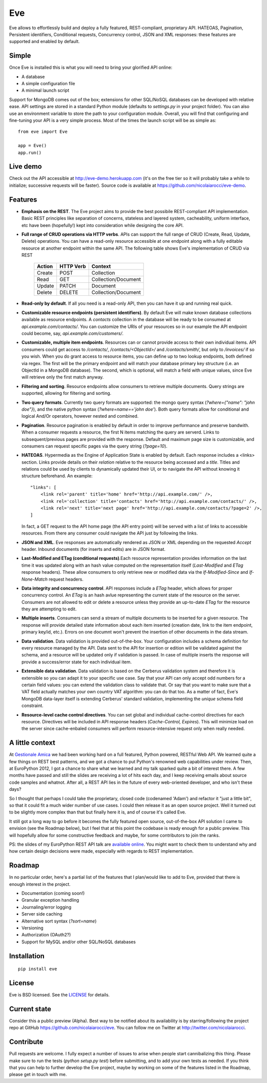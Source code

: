 Eve
===

Eve allows to effortlessly build and deploy a fully featured, REST-compliant,
proprietary API. HATEOAS, Pagination, Persistent identifiers, Conditional
requests, Concurrency control, JSON and XML responses: these features
are supported and enabled by default.

Simple
------
Once Eve is installed this is what you will need to bring your glorified API
online:

- A database 
- A simple configuration file
- A minimal launch script
  
Support for MongoDB comes out of the box; extensions for other SQL/NoSQL
databases can be developed with relative ease. API settings are stored in
a standard Python module (defaults to `settings.py` in your project folder).
You can also use an environment variable to store the path to your
configuration module. Overall, you will find that configuring and fine-tuning
your API is a very simple process.  Most of the times the launch script will be
as simple as::
    
    from eve import Eve

    app = Eve() 
    app.run()

Live demo
---------
Check out the API accessible at http://eve-demo.herokuapp.com (it's on the free
tier so it will probably take a while to initialize; successive requests will
be faster).  Source code is available at
https://github.com/nicolaiarocci/eve-demo.

Features
--------
- **Emphasis on the REST**. The Eve project aims to provide the best possibile
  REST-compliant API implementation. Basic REST principles like separation of
  concerns, stateless and layered system, cacheability, uniform interface, etc
  have been (hopefully!) kept into consideration while designing the core API.
  
- **Full range of CRUD operations via HTTP verbs**. APIs can support the full
  range of CRUD (Create, Read, Update, Delete) operations. You can have
  a read-only resource accessible at one endpoint along with a fully editable
  resource at another endpoint within the same API. The following table shows
  Eve's implementation of CRUD via REST

    ====== ========= ===================
    Action HTTP Verb Context 
    ====== ========= ===================
    Create POST      Collection
    Read   GET       Collection/Document
    Update PATCH     Document
    Delete DELETE    Collection/Document
    ====== ========= ===================

- **Read-only by default**. If all you need is a read-only API, then you can
  have it up and running real quick.

- **Customizable resource endpoints (persistent identifiers)**. By default Eve
  will make known database collections available as resource endpoints.
  A `contacts` collection in the database will be ready to be consumed at
  `api.example.com/contacts/`. You can customize the URIs of your resources so
  in our example the API endpoint could become, say,
  `api.example.com/customers/`. 

- **Customizable, multiple item endpoints**. Resources can or cannot provide
  access to their own individual items. API consumers could get access to
  `/contacts/`, `/contacts/<ObjectId>/` and `/contacts/smith/`, but only to
  `/invoices/` if so you wish.  When you do grant access to resource items,
  you can define up to two lookup endpoints, both defined via regex. The first
  will be the primary endpoint and will match your database primary key
  structure (i.e. an ObjectId in a MongoDB database).  The second, which is
  optional, will match a field with unique values, since Eve will
  retrieve only the first match anyway.

- **Filtering and sorting**. Resource endpoints allow consumers to retrieve
  multiple documents. Query strings are supported, allowing for filtering and
  sorting. 
  
- **Two query formats**. Currently two query formats are supported: the mongo
  query syntax (`?where={"name": "john doe"}`), and the native python syntax
  (`?where=name=='john doe'`). Both query formats allow for conditional and
  logical And/Or operators, however nested and combined.

- **Pagination**. Resource pagination is enabled by default in order to improve
  performance and preserve bandwith. When a consumer requests a resource, the
  first N items matching the query are serverd. Links to subsequent/previous
  pages are provided with the response. Default and maximum page size is
  customizable, and consumers can request specific pages via the query string
  (`?page=10`).

- **HATEOAS**. Hypermedia as the Engine of Application State is enabled by
  default. Each response includes a <links> section. Links provide details on
  their `relation` relative to the resource being accessed and a `title`.
  Titles and relations could be used by clients to dynamically updated their
  UI, or to navigate the API without knowing it structure beforehand. An
  example::

    "links": [
        <link rel='parent' title='home' href='http://api.example.com/' />,
        <link rel='collection' title='contacts' href='http://api.example.com/contacts/' />,
        <link rel='next' title='next page' href='http://api.example.com/contacts/?page=2' />,
    ]

  In fact, a GET request to the API home page (the API entry point) will be
  served with a list of links to accessible resources. From there any consumer
  could navigate the API just by following the links.

- **JSON and XML**. Eve responses are automatically rendered as JSON or XML
  depending on the requested `Accept` header. Inbound documents (for inserts
  and edits) are in JSON format.
  
- **Last-Modified and ETag (conditional requests)**.Each resource representation
  provides information on the last time it was updated along with an hash value
  computed on the representation itself (`Last-Modified` and `ETag` response
  headers). These allow consumers to only retrieve new or modified data via the
  `If-Modified-Since` and `If-None-Match` request headers.

- **Data integrity and concurrency control**. API responses include a `ETag`
  header, which allows for proper concurrency control. An `ETag` is an hash
  avlue representing the current state of the resource on the server. Consumers
  are not allowed to edit or delete a resource unless they provide an
  up-to-date `ETag` for the resource they are attempting to edit.

- **Multiple inserts**. Consumers can send a stream of multiple documents to be
  inserted for a given resource. The response will provide detailed state
  information about each item inserted (creation date, link to the item
  endpoint, primary key/id, etc.). Errors on one documnt won't prevent the
  insertion of other documents in the data stream.

- **Data validation**. Data validation is provided out-of-the-box. Your
  configuration includes a schema definition for every resource managed by the
  API. Data sent to the API for insertion or edition will be validated against
  the schema, and a resource will be updated only if validation is passed. In
  case of multiple inserts the response will provide a success/error state for
  each individual item.
  
- **Extensible data validation**. Data validation is based on the Cerberus
  validation system and therefore it is extensible so you can adapt it to your
  specific use case. Say that your API can only accept odd numbers for
  a certain field values: you can extend the validation class to validate that.
  Or say that you want to make sure that a VAT field actually matches your own
  country VAT algorithm: you can do that too. As a matter of fact, Eve's
  MongoDB data-layer itself is extending Cerberus' standard validation,
  implementing the `unique` schema field constraint.

- **Resource-level cache control directives**. You can set global and individual
  cache-control directives for each resource.  Directives will be included in
  API response headers (`Cache-Control,` `Expires`). This will minimize load on
  the server since cache-enbaled consumers will perform resource-intensive
  request only when really needed.

A little context
----------------
At `Gestionale Amica <http://gestionaleamica.com>`_ we had been working hard on
a full featured, Python powered, RESTful Web API. We learned quite a few things
on REST best patterns, and we got a chance to put Python's renowned web
capabilities under review. Then, at EuroPython 2012, I got a chance to share
what we learned and my talk sparked quite a bit of interest there. A few months
have passed and still the slides are receiving a lot of hits each day, and
I keep receiving emails about source code samples and whatnot. After all,
a REST API lies in the future of every web-oriented developer, and who isn't
these days?

So I thought that perhaps I could take the proprietary, closed code (codenamed
'Adam') and refactor it "just a little bit", so that it could fit a much wider
number of use cases. I could then release it as an open source project. Well
it turned out to be slightly more complex than that but finally here it is, and
of course it's called Eve.

It still got a long way to go before it becomes the fully featured open source,
out-of-the-box API solution I came to envision (see the Roadmap below), but
I feel that at this point the codebase is ready enough for a public preview.
This will hopefully allow for some constructive feedback and maybe, for some
contributors to join the ranks.

PS: the slides of my EuroPython REST API talk are `available online`_. You
might want to check them to understand why and how certain design decisions
were made, especially with regards to REST implementation.

Roadmap
-------
In no particular order, here's a partial list of the features that I plan/would
like to add to Eve, provided that there is enough interest in the project.

- Documentation (coming soon!)
- Granular exception handling
- Journaling/error logging
- Server side caching
- Alternative sort syntax (`?sort=name`)
- Versioning
- Authorization (OAuth2?)
- Support for MySQL and/or other SQL/NoSQL databases

Installation
------------
::

    pip install eve


License
-------
Eve is BSD licensed. See the `LICENSE
<https://github.com/nicolaiarocci/eve/blob/master/LICENSE>`_ for details.

Current state
-------------
Consider this a public preview (Alpha). Best way to be notified about its
availability is by starring/following the project repo at GitHub
https://github.com/nicolaiarocci/eve. You can follow me on Twitter at
http://twitter.com/nicolaiarocci.

Contribute
----------
Pull requests are welcome. I fully expect a number of issues to arise when
people start cannibalizing this thing. Please make sure to run the tests
(`python setup.py test`) before submitting, and to add your own tests as
needed. If you think that you can help to further develop the Eve project,
maybe by working on some of the features listed in the Roadmap, please get in
touch with me. 

.. _available online: https://speakerdeck.com/u/nicola/p/developing-restful-web-apis-with-python-flask-and-mongodb
